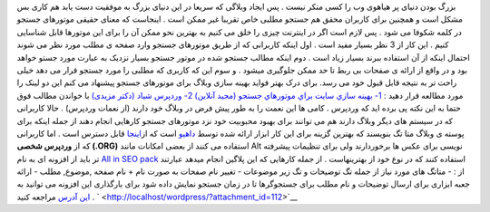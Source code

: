 .. title: بهینه سازی وبلاگ برای موتورهای جستجو (SEO) 
.. date: 2008/1/5 10:18:54

بزرگ بودن دنیای پر هیاهوی وب را کسی منکر نیست . پس ایجاد وبلاگی که سریعا
در این دنیای بزرگ به موفقیت دست یابد هم کاری بس مشکل است و همچنین برای
کاربران محقق هم جستجو مطلبی خاص تقریبا غیر ممکن است . اینجاست که معنای
حقیقی موتورهای جستجو در کلمه شکوفا می شود . پس لازم است اگر در اینترنت
چیزی را خلق می کنیم به بهترین نحو ممکن آن را برای این موتورها قابل
شناسایی کنیم . این کار از 3 نظر بسیار مفید است . اول اینکه کاربرانی که
از طریق موتورهای جستجو وارد صفحه ی مطلب مورد نظر می شوند احتمال اینکه از
آن استفاده ببرند بسیار زیاد است . دوم اینکه مطالب جستجو شده در موتور
جستجو بسیار نزدیک به عبارت مورد جستو خواهد بود و در واقع از ارائه ی
صفحات بی ربط تا حد ممکن جلوگیری میشود . و سوم این که کاربری که مطلبی را
مورد جستجو قرار می دهد خیلی راحت تر به نتیجه قابل قبول خود می رسد. برای
درک بهتر فواید بهینه سازی وبلاگ برای موتورهای جستجو پیشنهاد می کنم این
دو لینک را مورد مطالعه قرار دهید : `1- بهينه سازي سايت براي موتورهاي
جستجو (مجید
آنلاین) <http://www.majidonline.com/page.php?page=content&op=cntshow&code=274>`__
`2- وردپرس شیاد (دکتر
مزیدی) <http://mhmazidi2.wordpress.com/2007/12/24/google-wordpress/>`__
با خواندن مطالب فوق حتما به این نکته پی برده اید که وردپرس . کامی ها این
نعمت را به طور پیش فرض در وبلاگ خود دارند (از نعمات وردپرس) . حالا
کاربرانی که در سیستم های دیگر وبلاگ دارند هم می توانند برای بهبود
محبوبیت خود نزد موتورهای جستجو کارهایی انجام دهند از جمله اینکه برای
پوسته ی وبلاگ متا تگ بنویسند که بهترین گزینه برای این کار ابزار ارائه
شده توسط `داهیو <http://www.dahio.com/services/>`__ است که
از\ `اینجا <http://www.dahio.com/tools/metagen/>`__ قابل دسترس است . اما
کاربرانی که از **وردپرس شخصی (.ORG)** استفاده می کنند از بعضی امکانات
مانند Alt نویسی برای عکس ها برخوردارند ولی برای تنظیمات پیشرفته تر باید
از افزونه ای به نام `All in SEO
pack <http://wp.uberdose.com/2007/03/24/all-in-one-seo-pack/>`__ استفاده
کنند که در نوع خود از بهترینهاست . از جمله کارهایی که این پلاگین انجام
میدهد عبارتند از : - متاتگ های مورد نیاز از جمله تگ توضیحات و تگ زیر
موضوعات - تغییر نام صفحات به صورت نام + نام صفحه ,موضوع, مطلب - ارائه
جعبه ابزاری برای ارسال توضیحات و نام مطلب برای جستجوگرها تا در زمان
جستجو نمایش داده شود برای بارگذاری این افزونه می توانید به `این
آدرس <http://downloads.wordpress.org/plugin/all-in-one-seo-pack.zip>`__
مراجعه کنید . ` <http://localhost/wordpress/?attachment_id=112>`__
